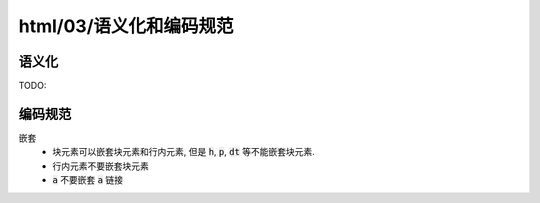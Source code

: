 html/03/语义化和编码规范
***************************

语义化
=========
TODO:

编码规范
==========

嵌套
  - 块元素可以嵌套块元素和行内元素, 但是 :code:`h`, :code:`p`,
    :code:`dt` 等不能嵌套块元素.
  - 行内元素不要嵌套块元素
  - :code:`a` 不要嵌套 :code:`a` 链接


